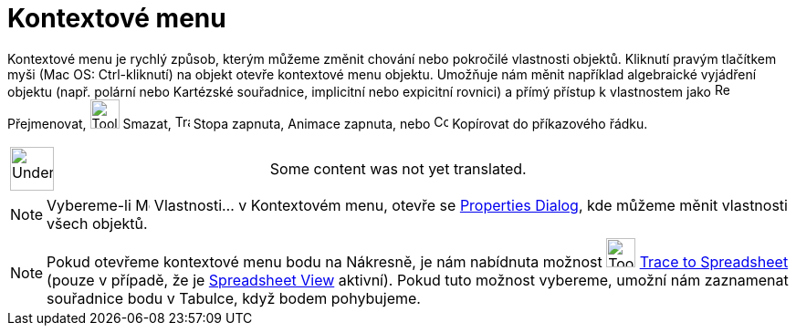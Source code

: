= Kontextové menu
:page-en: Context_Menu
ifdef::env-github[:imagesdir: /cs/modules/ROOT/assets/images]

Kontextové menu je rychlý způsob, kterým můžeme změnit chování nebo pokročilé vlastnosti objektů. Kliknutí pravým
tlačítkem myši (Mac OS: Ctrl-kliknutí) na objekt otevře kontextové menu objektu. Umožňuje nám měnit například
algebraické vyjádření objektu (např. polární nebo Kartézské souřadnice, implicitní nebo expicitní rovnici) a přímý
přístup k vlastnostem jako image:Rename.png[Rename.png,width=16,height=16] Přejmenovat, image:Tool_Delete.gif[Tool
Delete.gif,width=32,height=32] Smazat, image:Trace_On.gif[Trace On.gif,width=16,height=16] Stopa zapnuta, Animace
zapnuta, nebo image:Copy_to_Input_Bar.png[Copy to Input Bar.png,width=16,height=16] Kopírovat do příkazového řádku.

[width="100%",cols="50%,50%",]
|===
a|
image:48px-UnderConstruction.png[UnderConstruction.png,width=48,height=48]

|Some content was not yet translated.
|===

[NOTE]
====

Vybereme-li image:Menu_Properties.png[Menu Properties.png,width=16,height=16] Vlastnosti… v Kontextovém menu, otevře se
xref:/s_index_php?title=Properties_Dialog_action=edit_redlink=1.adoc[Properties Dialog], kde můžeme měnit vlastnosti
všech objektů.

====

[NOTE]
====

Pokud otevřeme kontextové menu bodu na Nákresně, je nám nabídnuta možnost image:Tool_Record_to_Spreadsheet.gif[Tool
Record to Spreadsheet.gif,width=32,height=32]
xref:/s_index_php?title=Record_to_Spreadsheet_Tool_action=edit_redlink=1.adoc[Trace to Spreadsheet] (pouze v případě, že
je xref:/s_index_php?title=Spreadsheet_View_action=edit_redlink=1.adoc[Spreadsheet View] aktivní). Pokud tuto možnost
vybereme, umožní nám zaznamenat souřadnice bodu v Tabulce, když bodem pohybujeme.

====

